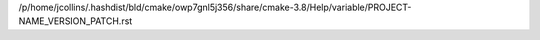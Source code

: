 /p/home/jcollins/.hashdist/bld/cmake/owp7gnl5j356/share/cmake-3.8/Help/variable/PROJECT-NAME_VERSION_PATCH.rst